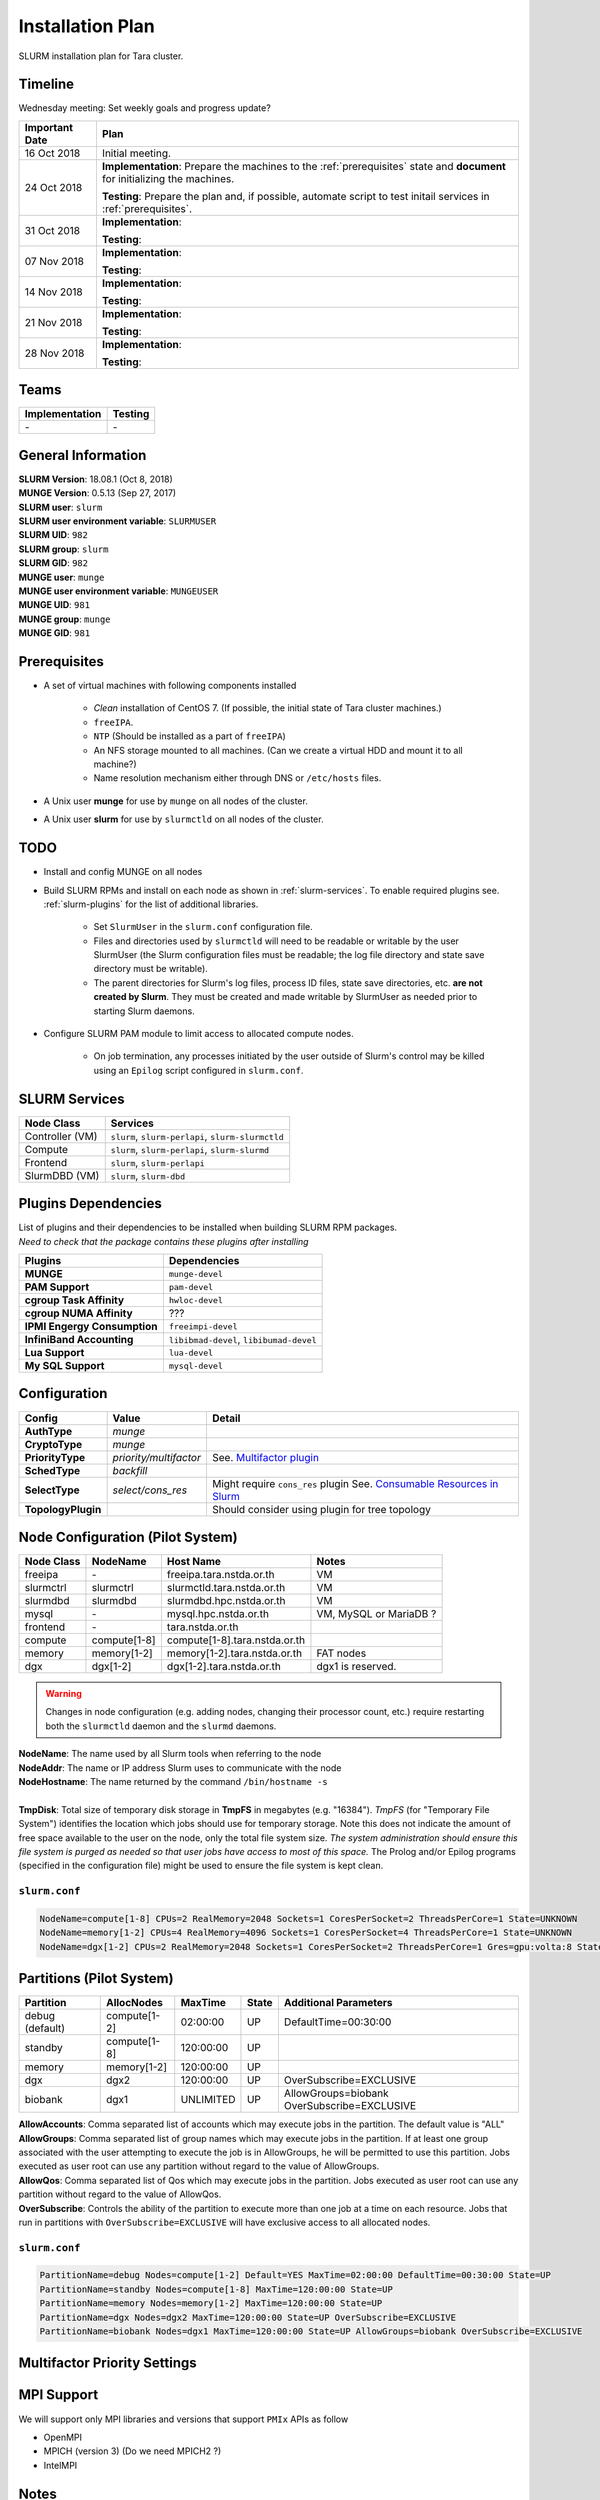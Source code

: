 ==================
Installation Plan
==================

SLURM installation plan for Tara cluster. 

Timeline
==================

Wednesday meeting: Set weekly goals and progress update? 

===================  =============== 
Important Date       Plan            
===================  =============== 
16 Oct 2018          Initial meeting. 
24 Oct 2018          **Implementation**: Prepare the machines to the :ref:`prerequisites` state and **document** for initializing the machines. 
                     
                     **Testing**: Prepare the plan and, if possible, automate script to test initail services in :ref:`prerequisites`.
31 Oct 2018          **Implementation**: 
                     
                     **Testing**: 
07 Nov 2018          **Implementation**: 
                     
                     **Testing**:                      
14 Nov 2018          **Implementation**: 
                     
                     **Testing**:                      
21 Nov 2018          **Implementation**: 
                     
                     **Testing**:                      
28 Nov 2018          **Implementation**: 
                     
                     **Testing**:                      
===================  =============== 

Teams
===========

================  =========
Implementation    Testing 
================  =========
\-                \-
================  =========


General Information
=====================

| **SLURM Version**: 18.08.1 (Oct 8, 2018)
| **MUNGE Version**: 0.5.13 (Sep 27, 2017)

| **SLURM user**: ``slurm``
| **SLURM user environment variable**: ``SLURMUSER``
| **SLURM UID**: ``982``
| **SLURM group**: ``slurm``
| **SLURM GID**: ``982``

| **MUNGE user**: ``munge``
| **MUNGE user environment variable**: ``MUNGEUSER``
| **MUNGE UID**: ``981``
| **MUNGE group**: ``munge``
| **MUNGE GID**: ``981``

.. _prerequisites:

Prerequisites
=====================

* A set of virtual machines with following components installed 

    * *Clean* installation of CentOS 7. (If possible, the initial state of Tara cluster machines.)
    * ``freeIPA``.
    * ``NTP`` (Should be installed as a part of ``freeIPA``)
    * An NFS storage mounted to all machines. (Can we create a virtual HDD and mount it to all machine?)
    * Name resolution mechanism either through DNS or ``/etc/hosts`` files. 

* A Unix user **munge** for use by ``munge`` on all nodes of the cluster. 

* A Unix user **slurm** for use by ``slurmctld`` on all nodes of the cluster. 

TODO
===================

* Install and config MUNGE on all nodes
* Build SLURM RPMs and install on each node as shown in :ref:`slurm-services`. To enable required plugins see. :ref:`slurm-plugins` for the list of additional libraries. 

    * Set ``SlurmUser`` in the ``slurm.conf`` configuration file.     
    * Files and directories used by ``slurmctld`` will need to be readable or writable by the user SlurmUser (the Slurm configuration files must be readable; the log file directory and state save directory must be writable).
    * The parent directories for Slurm's log files, process ID files, state save directories, etc. **are not created by Slurm**. They must be created and made writable by SlurmUser as needed prior to starting Slurm daemons.

* Configure SLURM PAM module to limit access to allocated compute nodes. 

    * On job termination, any processes initiated by the user outside of Slurm's control may be killed using an ``Epilog`` script configured in ``slurm.conf``.

.. _slurm-services:

SLURM Services
=====================

================  ==========
Node Class        Services
================  ==========
Controller (VM)   ``slurm``, ``slurm-perlapi``, ``slurm-slurmctld``
Compute           ``slurm``, ``slurm-perlapi``, ``slurm-slurmd``
Frontend          ``slurm``, ``slurm-perlapi``
SlurmDBD (VM)     ``slurm``, ``slurm-dbd``
================  ==========

.. _slurm-plugins:

Plugins Dependencies 
======================

| List of plugins and their dependencies to be installed when building SLURM RPM packages. 
| *Need to check that the package contains these plugins after installing*

============================  =====================
Plugins                       Dependencies        
============================  =====================
**MUNGE**                     ``munge-devel``     
**PAM Support**               ``pam-devel``       
**cgroup Task Affinity**      ``hwloc-devel``     
**cgroup NUMA Affinity**      ???                 
**IPMI Engergy Consumption**  ``freeimpi-devel``  
**InfiniBand Accounting**     ``libibmad-devel``, ``libibumad-devel`` 
**Lua Support**               ``lua-devel``       
**My SQL Support**            ``mysql-devel``     
============================  =====================

Configuration
==================

===================  =======================  ==========
Config               Value                    Detail
===================  =======================  ==========
**AuthType**         *munge*
**CryptoType**       *munge* 
**PriorityType**     *priority/multifactor*   See. `Multifactor plugin <https://slurm.schedmd.com/priority_multifactor.html>`_
**SchedType**        *backfill*
**SelectType**       *select/cons_res*        Might require ``cons_res`` plugin See. `Consumable Resources in Slurm <https://slurm.schedmd.com/cons_res.html>`_ 
**TopologyPlugin**                            Should consider using plugin for tree topology
===================  =======================  ==========

Node Configuration (Pilot System)
==================================

============  =============  =============================  ===========
Node Class    NodeName       Host Name                      Notes
============  =============  =============================  ===========
freeipa       \-             freeipa.tara.nstda.or.th       VM
slurmctrl     slurmctrl      slurmctld.tara.nstda.or.th     VM
slurmdbd      slurmdbd       slurmdbd.hpc.nstda.or.th       VM
mysql         \-             mysql.hpc.nstda.or.th          VM, MySQL or MariaDB ? 
frontend      \-             tara.nstda.or.th
compute       compute[1-8]   compute[1-8].tara.nstda.or.th 
memory        memory[1-2]    memory[1-2].tara.nstda.or.th   FAT nodes
dgx           dgx[1-2]       dgx[1-2].tara.nstda.or.th      dgx1 is reserved. 
============  =============  =============================  ===========

.. warning:: Changes in node configuration (e.g. adding nodes, changing their processor count, etc.) require restarting both the ``slurmctld`` daemon and the ``slurmd`` daemons.


| **NodeName**: The name used by all Slurm tools when referring to the node
| **NodeAddr**: The name or IP address Slurm uses to communicate with the node
| **NodeHostname**: The name returned by the command ``/bin/hostname -s``
|
| **TmpDisk**: Total size of temporary disk storage in **TmpFS** in megabytes (e.g. "16384"). *TmpFS* (for "Temporary File System") identifies the location which jobs should use for temporary storage. Note this does not indicate the amount of free space available to the user on the node, only the total file system size. *The system administration should ensure this file system is purged as needed so that user jobs have access to most of this space.* The Prolog and/or Epilog programs (specified in the configuration file) might be used to ensure the file system is kept clean. 

``slurm.conf``
---------------

.. code:: bash

    NodeName=compute[1-8] CPUs=2 RealMemory=2048 Sockets=1 CoresPerSocket=2 ThreadsPerCore=1 State=UNKNOWN 
    NodeName=memory[1-2] CPUs=4 RealMemory=4096 Sockets=1 CoresPerSocket=4 ThreadsPerCore=1 State=UNKNOWN 
    NodeName=dgx[1-2] CPUs=2 RealMemory=2048 Sockets=1 CoresPerSocket=2 ThreadsPerCore=1 Gres=gpu:volta:8 State=UNKNOWN 


Partitions (Pilot System)
==========================
===============  =============  ==========  =====  ===========
Partition        AllocNodes     MaxTime     State  Additional Parameters
===============  =============  ==========  =====  ===========
debug (default)  compute[1-2]    02:00:00   UP     DefaultTime=00:30:00
standby          compute[1-8]   120:00:00   UP
memory           memory[1-2]    120:00:00   UP
dgx              dgx2           120:00:00   UP     OverSubscribe=EXCLUSIVE
biobank          dgx1           UNLIMITED   UP     AllowGroups=biobank OverSubscribe=EXCLUSIVE
===============  =============  ==========  =====  ===========

| **AllowAccounts**: Comma separated list of accounts which may execute jobs in the partition. The default value is "ALL" 
| **AllowGroups**: Comma separated list of group names which may execute jobs in the partition. If at least one group associated with the user attempting to execute the job is in AllowGroups, he will be permitted to use this partition. Jobs executed as user root can use any partition without regard to the value of AllowGroups.
| **AllowQos**: Comma separated list of Qos which may execute jobs in the partition. Jobs executed as user root can use any partition without regard to the value of AllowQos.
| **OverSubscribe**: Controls the ability of the partition to execute more than one job at a time on each resource. Jobs that run in partitions with ``OverSubscribe=EXCLUSIVE`` will have exclusive access to all allocated nodes.

``slurm.conf``
---------------

.. code:: bash

    PartitionName=debug Nodes=compute[1-2] Default=YES MaxTime=02:00:00 DefaultTime=00:30:00 State=UP
    PartitionName=standby Nodes=compute[1-8] MaxTime=120:00:00 State=UP
    PartitionName=memory Nodes=memory[1-2] MaxTime=120:00:00 State=UP
    PartitionName=dgx Nodes=dgx2 MaxTime=120:00:00 State=UP OverSubscribe=EXCLUSIVE
    PartitionName=biobank Nodes=dgx1 MaxTime=120:00:00 State=UP AllowGroups=biobank OverSubscribe=EXCLUSIVE

Multifactor Priority Settings
==============================



MPI Support
==============

We will support only MPI libraries and versions that support ``PMIx`` APIs as follow

* OpenMPI
* MPICH (version 3) (Do we need MPICH2 ?)
* IntelMPI

Notes
===================

